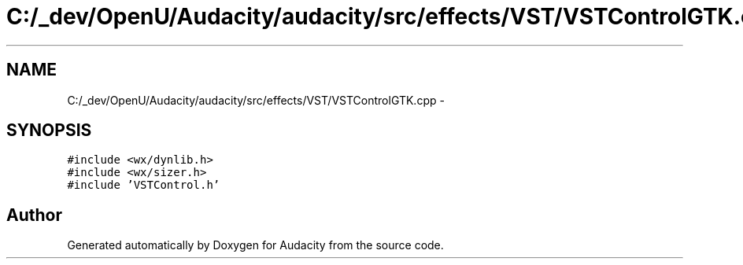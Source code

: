 .TH "C:/_dev/OpenU/Audacity/audacity/src/effects/VST/VSTControlGTK.cpp" 3 "Thu Apr 28 2016" "Audacity" \" -*- nroff -*-
.ad l
.nh
.SH NAME
C:/_dev/OpenU/Audacity/audacity/src/effects/VST/VSTControlGTK.cpp \- 
.SH SYNOPSIS
.br
.PP
\fC#include <wx/dynlib\&.h>\fP
.br
\fC#include <wx/sizer\&.h>\fP
.br
\fC#include 'VSTControl\&.h'\fP
.br

.SH "Author"
.PP 
Generated automatically by Doxygen for Audacity from the source code\&.
